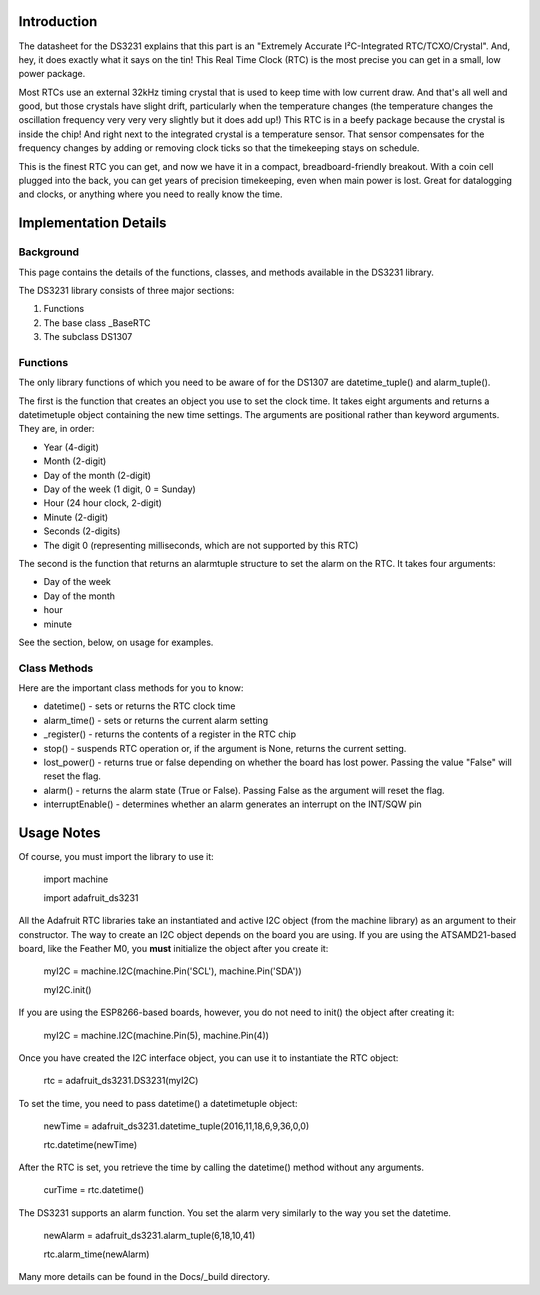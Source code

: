 Introduction
============

The datasheet for the DS3231 explains that this part is an
"Extremely Accurate I²C-Integrated RTC/TCXO/Crystal". And,
hey, it does exactly what it says on the tin! This Real Time
Clock (RTC) is the most precise you can get in a small, low
power package.

Most RTCs use an external 32kHz timing crystal that is used
to keep time with low current draw. And that's all well and
good, but those crystals have slight drift, particularly when
the temperature changes (the temperature changes the oscillation
frequency very very very slightly but it does add up!) This
RTC is in a beefy package because the crystal is inside the
chip! And right next to the integrated crystal is a temperature
sensor. That sensor compensates for the frequency changes by
adding or removing clock ticks so that the timekeeping stays
on schedule.

This is the finest RTC you can get, and now we have it in a
compact, breadboard-friendly breakout. With a coin cell
plugged into the back, you can get years of precision
timekeeping, even when main power is lost. Great for
datalogging and clocks, or anything where you need to
really know the time.

.. image:: 3013-01.jpg


Implementation Details
=======================

Background
----------

This page contains the details of the functions, classes, and methods
available in the DS3231 library.

The DS3231 library consists of three major sections:

#. Functions
#. The base class _BaseRTC
#. The subclass DS1307

Functions
---------

The only library functions of which you need to be aware of for the
DS1307 are datetime_tuple() and alarm_tuple().

The first is the function that creates an object
you use to set the clock time. It takes eight arguments and returns a
datetimetuple object containing the new time settings. The arguments are
positional rather than keyword arguments. They are, in order:

* Year (4-digit)
* Month (2-digit)
* Day of the month (2-digit)
* Day of the week (1 digit, 0 = Sunday)
* Hour (24 hour clock, 2-digit)
* Minute (2-digit)
* Seconds (2-digits)
* The digit 0 (representing milliseconds, which are not supported by this RTC)

The second is the function that returns an alarmtuple structure to set the
alarm on the RTC. It takes four arguments:

* Day of the week
* Day of the month
* hour
* minute

See the section, below, on usage for examples.

Class Methods
-------------

Here are the important class methods for you to know:

* datetime() - sets or returns the RTC clock time
* alarm_time() - sets or returns the current alarm setting
* _register() - returns the contents of a register in the RTC chip
* stop() - suspends RTC operation or, if the argument is None, returns the
  current setting.
* lost_power() - returns true or false depending on whether the board has
  lost power. Passing the value "False" will reset the flag.
* alarm() - returns the alarm state (True or False). Passing False as the
  argument will reset the flag.
* interruptEnable() - determines whether an alarm generates an interrupt on the
  INT/SQW pin

Usage Notes
===========

Of course, you must import the library to use it:

   import machine

   import adafruit_ds3231

All the Adafruit RTC libraries take an instantiated and active I2C object
(from the machine library) as an argument to their constructor. The way to
create an I2C object depends on the board you are using. If you are using the
ATSAMD21-based board, like the Feather M0, you **must** initialize the object
after you create it:

   myI2C = machine.I2C(machine.Pin('SCL'), machine.Pin('SDA'))

   myI2C.init()

If you are using the ESP8266-based boards, however, you do not need to
init() the object after creating it:

   myI2C = machine.I2C(machine.Pin(5), machine.Pin(4))

Once you have created the I2C interface object, you can use it to instantiate
the RTC object:

   rtc = adafruit_ds3231.DS3231(myI2C)

To set the time, you need to pass datetime() a datetimetuple object:

   newTime = adafruit_ds3231.datetime_tuple(2016,11,18,6,9,36,0,0)

   rtc.datetime(newTime)

After the RTC is set, you retrieve the time by calling the datetime() method
without any arguments.

   curTime = rtc.datetime()

The DS3231 supports an alarm function. You set the alarm very similarly to
the way you set the datetime.

   newAlarm = adafruit_ds3231.alarm_tuple(6,18,10,41)

   rtc.alarm_time(newAlarm)

Many more details can be found in the Docs/_build directory.
